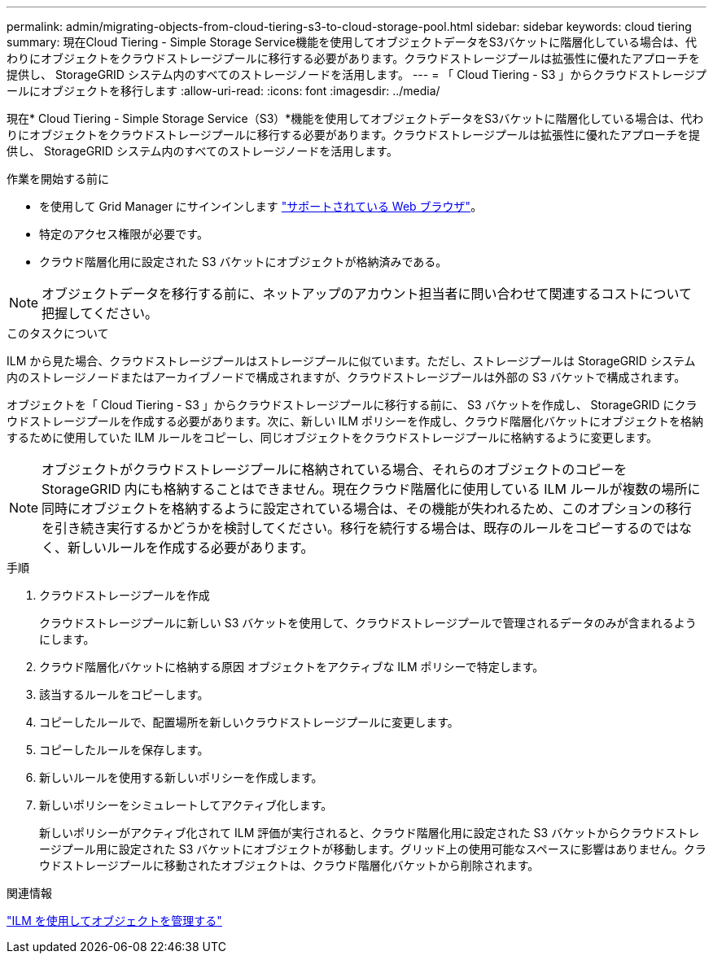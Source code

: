 ---
permalink: admin/migrating-objects-from-cloud-tiering-s3-to-cloud-storage-pool.html 
sidebar: sidebar 
keywords: cloud tiering 
summary: 現在Cloud Tiering - Simple Storage Service機能を使用してオブジェクトデータをS3バケットに階層化している場合は、代わりにオブジェクトをクラウドストレージプールに移行する必要があります。クラウドストレージプールは拡張性に優れたアプローチを提供し、 StorageGRID システム内のすべてのストレージノードを活用します。 
---
= 「 Cloud Tiering - S3 」からクラウドストレージプールにオブジェクトを移行します
:allow-uri-read: 
:icons: font
:imagesdir: ../media/


[role="lead"]
現在* Cloud Tiering - Simple Storage Service（S3）*機能を使用してオブジェクトデータをS3バケットに階層化している場合は、代わりにオブジェクトをクラウドストレージプールに移行する必要があります。クラウドストレージプールは拡張性に優れたアプローチを提供し、 StorageGRID システム内のすべてのストレージノードを活用します。

.作業を開始する前に
* を使用して Grid Manager にサインインします link:../admin/web-browser-requirements.html["サポートされている Web ブラウザ"]。
* 特定のアクセス権限が必要です。
* クラウド階層化用に設定された S3 バケットにオブジェクトが格納済みである。



NOTE: オブジェクトデータを移行する前に、ネットアップのアカウント担当者に問い合わせて関連するコストについて把握してください。

.このタスクについて
ILM から見た場合、クラウドストレージプールはストレージプールに似ています。ただし、ストレージプールは StorageGRID システム内のストレージノードまたはアーカイブノードで構成されますが、クラウドストレージプールは外部の S3 バケットで構成されます。

オブジェクトを「 Cloud Tiering - S3 」からクラウドストレージプールに移行する前に、 S3 バケットを作成し、 StorageGRID にクラウドストレージプールを作成する必要があります。次に、新しい ILM ポリシーを作成し、クラウド階層化バケットにオブジェクトを格納するために使用していた ILM ルールをコピーし、同じオブジェクトをクラウドストレージプールに格納するように変更します。


NOTE: オブジェクトがクラウドストレージプールに格納されている場合、それらのオブジェクトのコピーをStorageGRID 内にも格納することはできません。現在クラウド階層化に使用している ILM ルールが複数の場所に同時にオブジェクトを格納するように設定されている場合は、その機能が失われるため、このオプションの移行を引き続き実行するかどうかを検討してください。移行を続行する場合は、既存のルールをコピーするのではなく、新しいルールを作成する必要があります。

.手順
. クラウドストレージプールを作成
+
クラウドストレージプールに新しい S3 バケットを使用して、クラウドストレージプールで管理されるデータのみが含まれるようにします。

. クラウド階層化バケットに格納する原因 オブジェクトをアクティブな ILM ポリシーで特定します。
. 該当するルールをコピーします。
. コピーしたルールで、配置場所を新しいクラウドストレージプールに変更します。
. コピーしたルールを保存します。
. 新しいルールを使用する新しいポリシーを作成します。
. 新しいポリシーをシミュレートしてアクティブ化します。
+
新しいポリシーがアクティブ化されて ILM 評価が実行されると、クラウド階層化用に設定された S3 バケットからクラウドストレージプール用に設定された S3 バケットにオブジェクトが移動します。グリッド上の使用可能なスペースに影響はありません。クラウドストレージプールに移動されたオブジェクトは、クラウド階層化バケットから削除されます。



.関連情報
link:../ilm/index.html["ILM を使用してオブジェクトを管理する"]
